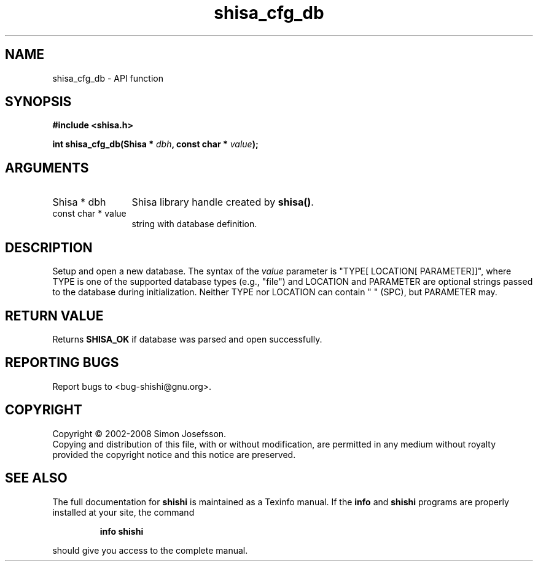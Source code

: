 .\" DO NOT MODIFY THIS FILE!  It was generated by gdoc.
.TH "shisa_cfg_db" 3 "0.0.39" "shishi" "shishi"
.SH NAME
shisa_cfg_db \- API function
.SH SYNOPSIS
.B #include <shisa.h>
.sp
.BI "int shisa_cfg_db(Shisa * " dbh ", const char * " value ");"
.SH ARGUMENTS
.IP "Shisa * dbh" 12
Shisa library handle created by \fBshisa()\fP.
.IP "const char * value" 12
string with database definition.
.SH "DESCRIPTION"
Setup and open a new database.  The syntax of the \fIvalue\fP parameter
is "TYPE[ LOCATION[ PARAMETER]]", where TYPE is one of the
supported database types (e.g., "file") and LOCATION and PARAMETER
are optional strings passed to the database during initialization.
Neither TYPE nor LOCATION can contain " " (SPC), but PARAMETER may.
.SH "RETURN VALUE"
Returns \fBSHISA_OK\fP if database was parsed and open
successfully.
.SH "REPORTING BUGS"
Report bugs to <bug-shishi@gnu.org>.
.SH COPYRIGHT
Copyright \(co 2002-2008 Simon Josefsson.
.br
Copying and distribution of this file, with or without modification,
are permitted in any medium without royalty provided the copyright
notice and this notice are preserved.
.SH "SEE ALSO"
The full documentation for
.B shishi
is maintained as a Texinfo manual.  If the
.B info
and
.B shishi
programs are properly installed at your site, the command
.IP
.B info shishi
.PP
should give you access to the complete manual.

